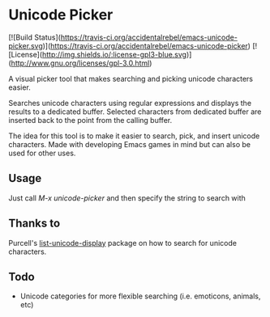 * Unicode Picker
[![Build Status](https://travis-ci.org/accidentalrebel/emacs-unicode-picker.svg)](https://travis-ci.org/accidentalrebel/emacs-unicode-picker)
[![License](http://img.shields.io/:license-gpl3-blue.svg)](http://www.gnu.org/licenses/gpl-3.0.html)

A visual picker tool that makes searching and picking unicode characters easier.

Searches unicode characters using regular expressions and displays the results to a dedicated buffer. Selected characters from dedicated buffer are inserted back to the point from the calling buffer.

The idea for this tool is to make it easier to search, pick, and insert unicode characters. Made with developing Emacs games in mind but can also be used for other uses. 

** Usage
Just call /M-x unicode-picker/ and then specify the string to search with

** Thanks to
Purcell's [[https://github.com/purcell/list-unicode-display][list-unicode-display]] package on how to search for unicode characters.

** Todo
+ Unicode categories for more flexible searching (i.e. emoticons, animals, etc)
